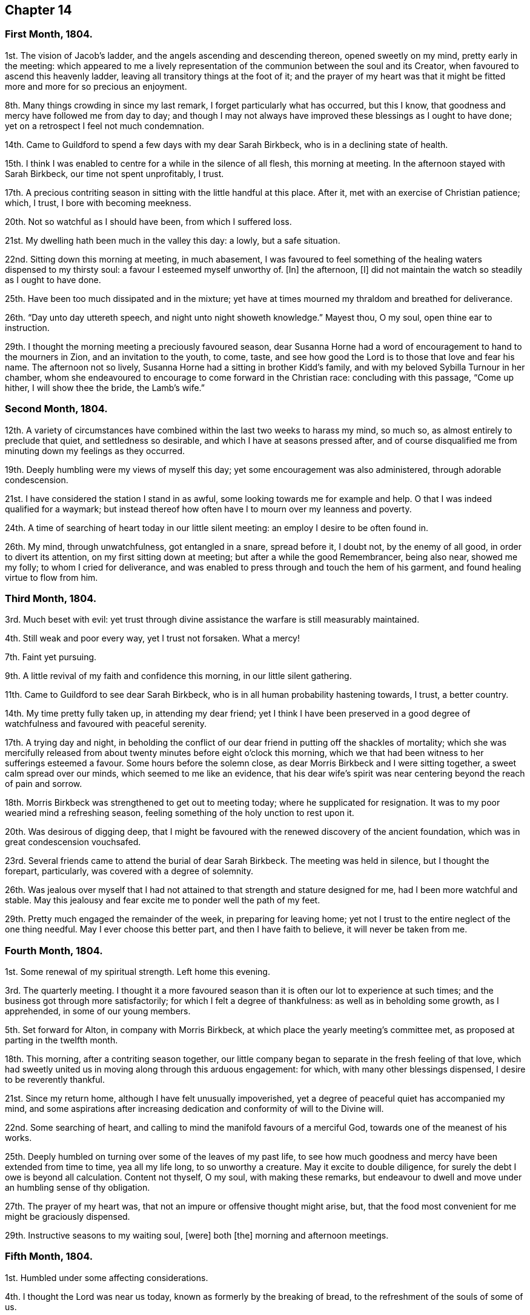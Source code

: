 == Chapter 14

[.centered]
=== First Month, 1804.

1st. The vision of Jacob`'s ladder, and the angels ascending and descending thereon,
opened sweetly on my mind, pretty early in the meeting:
which appeared to me a lively representation of the
communion between the soul and its Creator,
when favoured to ascend this heavenly ladder,
leaving all transitory things at the foot of it;
and the prayer of my heart was that it might be fitted
more and more for so precious an enjoyment.

8th. Many things crowding in since my last remark,
I forget particularly what has occurred, but this I know,
that goodness and mercy have followed me from day to day;
and though I may not always have improved these blessings as I ought to have done;
yet on a retrospect I feel not much condemnation.

14th. Came to Guildford to spend a few days with my dear Sarah Birkbeck,
who is in a declining state of health.

15th. I think I was enabled to centre for a while in the silence of all flesh,
this morning at meeting.
In the afternoon stayed with Sarah Birkbeck, our time not spent unprofitably, I trust.

17th. A precious contriting season in sitting with the little handful at this place.
After it, met with an exercise of Christian patience; which, I trust,
I bore with becoming meekness.

20th. Not so watchful as I should have been, from which I suffered loss.

21st. My dwelling hath been much in the valley this day: a lowly, but a safe situation.

22nd. Sitting down this morning at meeting, in much abasement,
I was favoured to feel something of the healing waters dispensed to my thirsty soul:
a favour I esteemed myself unworthy of.
+++[+++In]
the afternoon, +++[+++I]
did not maintain the watch so steadily as I ought to have done.

25th. Have been too much dissipated and in the mixture;
yet have at times mourned my thraldom and breathed for deliverance.

26th. "`Day unto day uttereth speech, and night unto night showeth knowledge.`"
Mayest thou, O my soul, open thine ear to instruction.

29th. I thought the morning meeting a preciously favoured season,
dear Susanna Horne had a word of encouragement to hand to the mourners in Zion,
and an invitation to the youth, to come, taste,
and see how good the Lord is to those that love and fear his name.
The afternoon not so lively, Susanna Horne had a sitting in brother Kidd`'s family,
and with my beloved Sybilla Turnour in her chamber,
whom she endeavoured to encourage to come forward in the Christian race:
concluding with this passage, "`Come up hither, I will show thee the bride,
the Lamb`'s wife.`"

[.centered]
=== Second Month, 1804.

12th. A variety of circumstances have combined within
the last two weeks to harass my mind,
so much so, as almost entirely to preclude that quiet, and settledness so desirable,
and which I have at seasons pressed after,
and of course disqualified me from minuting down my feelings as they occurred.

19th. Deeply humbling were my views of myself this day;
yet some encouragement was also administered, through adorable condescension.

21st. I have considered the station I stand in as awful,
some looking towards me for example and help.
O that I was indeed qualified for a waymark;
but instead thereof how often have I to mourn over my leanness and poverty.

24th. A time of searching of heart today in our little silent meeting:
an employ I desire to be often found in.

26th. My mind, through unwatchfulness, got entangled in a snare, spread before it,
I doubt not, by the enemy of all good, in order to divert its attention,
on my first sitting down at meeting; but after a while the good Remembrancer,
being also near, showed me my folly; to whom I cried for deliverance,
and was enabled to press through and touch the hem of his garment,
and found healing virtue to flow from him.

[.centered]
=== Third Month, 1804.

3rd. Much beset with evil:
yet trust through divine assistance the warfare is still measurably maintained.

4th. Still weak and poor every way, yet I trust not forsaken.
What a mercy!

7th. Faint yet pursuing.

9th. A little revival of my faith and confidence this morning,
in our little silent gathering.

11th. Came to Guildford to see dear Sarah Birkbeck,
who is in all human probability hastening towards, I trust, a better country.

14th. My time pretty fully taken up, in attending my dear friend;
yet I think I have been preserved in a good degree
of watchfulness and favoured with peaceful serenity.

17th. A trying day and night,
in beholding the conflict of our dear friend in putting off the shackles of mortality;
which she was mercifully released from about twenty
minutes before eight o`'clock this morning,
which we that had been witness to her sufferings esteemed a favour.
Some hours before the solemn close, as dear Morris Birkbeck and I were sitting together,
a sweet calm spread over our minds, which seemed to me like an evidence,
that his dear wife`'s spirit was near centering beyond the reach of pain and sorrow.

18th. Morris Birkbeck was strengthened to get out to meeting today;
where he supplicated for resignation.
It was to my poor wearied mind a refreshing season,
feeling something of the holy unction to rest upon it.

20th. Was desirous of digging deep,
that I might be favoured with the renewed discovery of the ancient foundation,
which was in great condescension vouchsafed.

23rd. Several friends came to attend the burial of dear Sarah Birkbeck.
The meeting was held in silence, but I thought the forepart, particularly,
was covered with a degree of solemnity.

26th. Was jealous over myself that I had not attained
to that strength and stature designed for me,
had I been more watchful and stable.
May this jealousy and fear excite me to ponder well the path of my feet.

29th. Pretty much engaged the remainder of the week, in preparing for leaving home;
yet not I trust to the entire neglect of the one thing needful.
May I ever choose this better part, and then I have faith to believe,
it will never be taken from me.

[.centered]
=== Fourth Month, 1804.

1st. Some renewal of my spiritual strength.
Left home this evening.

3rd. The quarterly meeting.
I thought it a more favoured season than it is often our lot to experience at such times;
and the business got through more satisfactorily;
for which I felt a degree of thankfulness: as well as in beholding some growth,
as I apprehended, in some of our young members.

5th. Set forward for Alton, in company with Morris Birkbeck,
at which place the yearly meeting`'s committee met,
as proposed at parting in the twelfth month.

18th. This morning, after a contriting season together,
our little company began to separate in the fresh feeling of that love,
which had sweetly united us in moving along through this arduous engagement: for which,
with many other blessings dispensed, I desire to be reverently thankful.

21st. Since my return home, although I have felt unusually impoverished,
yet a degree of peaceful quiet has accompanied my mind,
and some aspirations after increasing dedication
and conformity of will to the Divine will.

22nd. Some searching of heart,
and calling to mind the manifold favours of a merciful God,
towards one of the meanest of his works.

25th. Deeply humbled on turning over some of the leaves of my past life,
to see how much goodness and mercy have been extended from time to time,
yea all my life long, to so unworthy a creature.
May it excite to double diligence, for surely the debt I owe is beyond all calculation.
Content not thyself, O my soul, with making these remarks,
but endeavour to dwell and move under an humbling sense of thy obligation.

27th. The prayer of my heart was, that not an impure or offensive thought might arise,
but, that the food most convenient for me might be graciously dispensed.

29th. Instructive seasons to my waiting soul, +++[+++were]
both +++[+++the]
morning and afternoon meetings.

[.centered]
=== Fifth Month, 1804.

1st. Humbled under some affecting considerations.

4th. I thought the Lord was near us today, known as formerly by the breaking of bread,
to the refreshment of the souls of some of us.

6th. Seasons of renewed favour today at meeting,
so that I could adopt the words of the psalmist,
"`What is man that thou art mindful of him,
and the Son of man that thou visitest him,`" etc.

9th. Went to Guildford on business.
Attended the week-day meeting.
I thought the spring of life lay low,
and my mind not sufficiently divested from the business I had been engaged in,
previously to going to meeting, to dig very deep; so that I gained but little by going.

11th. Renewedly besought deliverance from the bondage of corruption,
that I might indeed witness the glorious liberty of the children of Gad.

17th. Though I have been pretty fully occupied with business the last few days,
my mind hath been favoured with sweet serenity,
having been preserved in a good degree within the divine inclosure.
What a mercy!

19th. Had afresh to acknowledge, with humble gratitude,
that good is the Lord and worthy to be praised, and that by the whole house of Israel.

21st. Attended the first sitting of the yearly meeting,
which I thought was owned by condescending goodness.

30th. I thought the last sitting of the yearly meeting eminently favoured.
We separated under a precious solemn covering, and I believe the humble,
grateful language of many minds was, What shall we render unto thee, O Lord,
for all thy benefits?

[.centered]
=== Sixth Month, 1804.

4th. Came home in health, and found my beloved mother so; for which favour,
with many others lately dispensed, I desire to be humbly thankful.

8th. Went to our monthly meeting at Guildford, which proved, contrary to expectation,
an instructive and strengthening season;
yet I feared some present resembled the sluggard who was desirous of a little more sleep,
and a little more slumber, and folding of the hands to sleep.
O that these may be roused to a sense of their danger, lest they "`beg in harvest,
and have nothing.`"

10th. Saw afresh the necessity of watchfulness and prayer;
and desired that I might dwell within this holy inclosure.

14th. On looking back to my last remark, +++[+++I]
may with thankfulness acknowledge that the petition
of my heart hath been mercifully granted:
having been favoured to keep near the centre of good,
and draw my fresh springs from that sacred source.

15th. Desired to hunger patiently this morning at meeting,
rather than presume to carve for myself;
well knowing it is the Lord`'s prerogative to feed his dependant children: which,
after a time of waiting, he condescended to do,
by handing a little of his soul-satisfying food.

17th. Was favoured to sit under the divine anointing in both meetings.
Inestimable privilege!
How lamentable that any should slight it!

19th. An exercising day to my mind through the +++[+++blessed]
cause suffering from +++[+++the]
unfaithfulness of an aged friend.
Endeavoured to clear myself of him;
but did not do it in the way that appeared most satisfactory to myself,
being discouraged.

22nd. Better tidings from Ireland respecting my poor brother, +++[+++which is a]
cause of thankfulness.
May he prize the mercies of a long-suffering God towards him.

24th. In grateful remembrance of the Lord`'s tender
mercies I can this day renewedly set up my Ebenezer,
and say, "`Hitherto the Lord hath helped me.`"

28th. Received the affecting account of my beloved sister Waring`'s being alarmingly ill.
Thus wave upon wave is permitted to follow us;
yet was favoured to feel my mind in a good degree divinely anchored.
What a mercy!

30th. A rather more favourable account of my beloved sister.
May we be sufficiently thankful.

[.centered]
=== Seventh Month, 1804.

1st. Rather a conflicting season at meeting this morning; the evening +++[+++was]
more lively.

3rd. Our quarterly-meeting.
Tabitha Middleton, Susanna Horne, and Thomas Ashby, appeared acceptably,
as did the two former in the meeting for discipline.
I was enabled to get through the business better than my cowardly heart had anticipated;
yet I well know from whence my help came, for which I felt thankful, and I think humble.

6th. A conflicting day to my poor mind, the monthly meeting appointing me an elder;
which though I had reason to expect,
it having been laid before me many months for my consideration,
yet I did not suppose the appointment would be made,
without giving me an opportunity of expressing my feelings on the subject,
an awful one to me truly.

8th. More quiet and comfortable, though led as into the stripping-room,
where I have renewedly seen my own insufficiency for every good work;
yet my faith and confidence +++[+++is]
a little renewed in the sufficiency of God.

10th. A depressing day to my feelings from various causes,
yet a little relieved by writing to an individual whom I sincerely love;
to warn her of her danger, as I apprehend.

12th. Sadness is still the secret covering of my mind.
May I dwell patiently and humbly under it, that so it may tend to my refinement:
then will all work together for good.

13th. I accompanied Tabitha Middleton to Guildford, an exercising meeting.
She spake of the famine in Samaria,
with the king`'s answer to the poor woman when she cried to him for help: which passage^
footnote:[The text is, "`If the Lord do not help thee, whence shall I help thee?`"]
had repeatedly passed my mind before she stood up.

15th. On a strict scrutiny into the motives for action, +++[+++I]
saw that I had been seeking the honour, or at least the approbation,
of poor finite creatures like myself; rather than the honour which comes from God:
which humbled me,
and led me to crave preservation from every snare of an unwearied enemy.

18th. A fresh scene of trial opened: I was desirous of patiently abiding under it.

19th. More comfortable,
and hoped things might turn out better than we had reason to fear,
so that I could adopt the following lines:

[verse]
____
This day, be bread and peace my lot:
All else beneath the sun,
Thou know`'st if best bestowed or not,
And let thy will be done.
____

20th. Went to meeting with a mind much unencumbered, hoping for a good meeting;
but found I was not to eat the bread of idleness, nor did I desire to do so;
but found strength to wrestle for the blessing which was in a good degree answered:
though I thought an unskilful appearance hurt the meeting.

27th. This last week hath been attended with peculiar difficulties; +++[+++so]
that had we not been surrounded with kind friends
who cheerfully shared with us the trial of the day,
+++[+++I]
know not how we should have got on.

29th. Was enabled through divine assistance to mount
a little above the encumbering cares of this life,
and renew my spiritual strength, this morning in our silent meeting;
which I esteemed a great favour, after so harassing a time.

[.centered]
=== Eighth Month, 1804.

5th. Was favoured sweetly to repose all my cares in Him,
who is the health of my countenance and my God.
In our silent sitting in the evening +++[+++I]
saw that it would not do for the faithful, in this day of deep revolt,
of perplexity and treading down, to dwell as in ceiled houses;
but that each should endeavour to put on strength in the name of the Lord,
to arise and build.

9th. Came to Staines.

12th. A time of wading in the morning meeting, for methought the spring of life lay low;
yet was enabled to petition for myself, and for the wanderers present,
that we might be gathered.
In the evening +++[+++I]
was desirous of keeping my heart with all diligence,
that so my evening sacrifice might find acceptance with the Father of mercies:
which I trust was in a good degree the case.

15th. The monthly meeting, and though a pretty many valuable friends attended,
yet I thought it was not a season of rejoicing.

16th. Was favoured this morning in the weekday meeting,
to draw water out of the reach of the archers.
Inestimable privilege!

19th. Having missed my way, a day of deserved humiliation succeeded:
under which I was favoured, through gracious condescension,
to feel something like forgiveness and reconciliation.

22nd. Although made sensible of my manifold infirmities as a creature,
yet was favoured and refreshed with the lifting up
of the light of the Lord`'s countenance upon me.

26th. Mourned over a fallen sister: yet I trust not in a pharisaical spirit; for I felt,
renewedly felt, that my backslidings had been many, though more concealed.
I thought I could willingly have gone and sat by her in
that state of humiliation which I craved for her;
so that she might witness forgiveness,
and endeavour by her future conduct to wipe away the reproach
she hath brought on friends and the Truth.

30th. A time of sweet solace in the week-day meeting,
a favour I esteemed myself unworthy of.

[.centered]
=== Ninth Month, 1804.

1st. Returned home in health and with a peaceful mind.
May I walk worthy +++[+++of]
such unmerited mercies.

2nd. Sat again with my dear friends in our little silent meeting,
in I think a good degree of humble watchfulness.

11th. Have been confined to my chamber, and mostly to my bed, since my last remark,
by an unexpected attack of fever; yet +++[+++I]
have to acknowledge that I have been mercifully dealt with every way:
not only my bodily sufferings mitigated by every
attention that friendship and kindness could suggest:
but (though in the beginning I was tried with the withdrawings of heavenly love and life,
yet afterwards) I was favoured to find Him whom my soul loveth;
yea I sought him on my bed, and found him near, to my great refreshment.
What an unspeakable mercy to one so unworthy!

12th. Notwithstanding the above recited mercies I
behaved foolishly and airy yesterday evening,
for which I felt deserved reproof, and feel today much in the valley;
a safe though lowly situation: may I keep my abiding here.

16th. Gradually recovering;
but the extreme heat of the weather prevents my gaining strength fast,
and also deters me from venturing to meeting today.
I think it was not for want of inclination,
for it would have been pleasant to sit with my friends.
However through gracious condescension I was favoured with
some access to Him who is not confined to space or time,
in my solitary sitting.

20th. The prospect of the approaching quarterly meeting looks awful to me,
being on a weighty appointment.
I have endeavoured this day to repose my care upon that divine
arm of help which alone can qualify for every good word and work.
May I be preserved in childlike simplicity, having no confidence in the flesh.

23rd. Was favoured to renew my strength and confidence in the all-sufficient Arm of help.

24th. Went to Horsham,
and sat with a committee on the consideration of
suitable friends for the station of elders:
a painful sitting indeed!
I was afraid of darkening counsel by words without knowledge;
but through divine assistance was enabled to stand
firm against what I believed a wrong appointment,
in which I found a degree of sweet peace.

25th. The quarterly meeting, an uncommon distressing season.
I desired, when I took my seat,
to be with the true seed whether in suffering or rejoicing;
and truly the former was the portion of divers, if not of most.
We seemed to be enveloped in a cloud of darkness;
such as I scarcely remember to have felt, till near the close;
when a little light arose into dominion,
and a friend present was enabled to sound forth an alarm,
desiring us to search individually into the cause.
The meeting of business +++[+++was]
also trying, some of the answers to the queries manifesting much defection;
yet no way clearly opening for an appointment,
it was judged safest to leave it to future consideration.

28th. The awful situation of things affected my mind and
raised a petition that we might be spared a little longer,
that the heathen might not triumph over us saying, "`Where is their God.`"

30th. Some doubts and fears, lest I should not so run as to obtain,
encompassed my poor mind, soon after my sitting down at meeting this morning:
when some gracious promises were in great condescension brought livingly to my remembrance,
to the lifting up of my head, and confirming my feeble knees.
Thus bountifully is the Lord dealing with one of the meanest of his creatures.
May I ever live to praise and adore his excellent name.

[.centered]
=== Tenth Month, 1804.

5th. Our monthly meeting at Guildford,
wherein I desired to be preserved from hewing out cisterns for myself,
or resting satisfied with any thing short of partaking of the well-spring of life;
which was renewedly revealed to my waiting soul, to my humble admiration:
and I longed that all present might come, taste and see, for themselves,
how good the Lord is.

7th. Desired that I might be enabled to offer a pure offering this morning,
unmixed with the activity of the creature;
that so it might find acceptance with Him who is perfect in holiness.
The afternoon meeting I thought very dull,
nor did I keep so faithfully on the watch as I ought to have done.

10th. Think I have been favoured to move along the
last three days with a good degree of safety.

11th. It was with me a time of deep wrestling, this morning,
before I could find access to the Fountain of living waters,
after which my soul thirsted; yet, thanks be to the holy name,
my labour was not altogether in vain.

14th. I believe a remnant were favoured to sit under their own vine and fig-tree,
and feed as beside the still waters, this morning at meeting.

17th. My mind under depressing sensations from various causes;
under which I have endeavoured to centre near the only source of good and true consolation.

21st. Desired this morning to sit at Wisdom`'s gate,
and to be found waiting at the posts of her door.
How did my soul long that all present knew the preciousness of pure silent worship,
wherein +++[+++the soul]
breathes forth its wants to it`'s heavenly Creator;
who at seasons is pleased to replenish it abundantly:
forever blessed be his excellent name.
He is not saying to the seed of Jacob, "`Seek ye me in vain.`"

28th. Rather stripping seasons +++[+++in]
both morning and afternoon meetings.
I desired to hunger and thirst patiently.

[.centered]
=== Eleventh Month, 1804.

2nd. This morning unexpectedly dear William Jackson (of Pennsylvania) came,
and attended our monthly meeting.
He appeared acceptably in the meeting for worship;
though he said he believed he might appeal to the feelings
of some present that the well was indeed deep,
desiring we might not be discouraged,
neither content ourselves with a traditional belief of the truths of the gospel.

4th. Dear William Jackson +++[+++is]
still with us, and labouring in gospel love,
to gather the outcasts of Israel into the fold of true rest and peace.

6th. I accompanied William Jackson to Alton.
He had a meeting next morning at eleven o`'clock,
in which he was led in an encouraging line to the true mourners,
and sweetly invited the children present to seek the Lord for themselves, etc.
Not finding himself clear of Guildford,
he returned and had a meeting there on sixth-day afternoon,
in which he was led in a close searching testimony,
endeavouring to rouse the lukewarm to a sense of their danger,
and in persuasive language inviting to follow those things that make for peace.

11th. I thought the morning meeting a preciously favoured season,
both in the silent part of it, and under the lively ministry of William;
who was concerned to have a public meeting in the evening,
particularly desiring the company of the poor, and it was mostly this class +++[+++that]
attended.
I thought him remarkably clothed for this service,
explaining with great clearness the nature of true gospel worship,
and directing the attention of the people to the inward teacher.

12th. Our dear friend left us and went forward for Chichester.
We parted in sweet fellowship, of which I thought myself unworthy to partake.

14th. My mind much tried with various discouragements,
under which I have endeavoured to keep in the stillness,
and feel after that Rock which is an anchor sure and steadfast.
O that my abiding was more constantly here:
then should I not be so often the sport of winds and waves.

15th. Still under depressing feelings:
but I have remembered that man is not to live by bread alone,
but by every word that proceedeth out of the mouth of God.
May I patiently abide every humbling dispensation.

18th. Proving seasons, both morning and afternoon meetings; yet +++[+++I]
was favoured not to let go my hold, though my faith was at a low ebb,
and the prayer of my heart was that I might keep the word of the Lord`'s patience,
that so I might be kept from the hour of temptation.

19th. Sackcloth is still the secret covering of my mind,
although I appear not unto men to fast.

23rd. I think my soul was bowed in deep prostration before the God of my life,
who was graciously pleased to own me in this low estate
by the lifting up of the light of his countenance upon me.
May I walk worthy such unmerited mercy.

25th. A day of heaviness of spirit,
yet a little of the oil was graciously dispensed
to my drooping soul in the morning meeting.
In the afternoon mourning was my portion.

28th. Desirous that the day`'s work may keep pace with the day,
yet encompassed with fears, lest it should fall short.
May the Lord be my refuge in the day of trouble, and then let come what will come.

[.centered]
=== Twelfth Month, 1804.

1st. Still moving heavily on my way; discouragements from within and without; yet +++[+++I]
have not let go my confidence, which I esteem a mercy from the Lord.

2nd. Afflictions still await us.
May they have the designed effect, which effect, which is, doubtless,
to wean us from every earthly dependance,
and incite to seek with more fervency an habitation that hath foundations,
eternal in the heavens.
Ah, may I indeed so run as to obtain this enduring treasure;
for here seems no rest for my wearied soul.

3rd.: Thoroughly dissatisfied with myself,
believing I have not been so watchful as I should have been,
and therefore am deservedly disquieted.

6th. Our monthly meeting at Guildford,
an unusually exercising time to me from several causes.
Paid off a little debt to a beloved nephew and niece.

9th. My head a little lifted above the waves of discouragement,
and my soul for a season arrayed with the garment of praise,
being graciously admitted into the presence of its beloved.

11th. In some degree pressing after the mark for the prize.

12th. Felt somewhat of a draft to retirement, but let trifles put me by,
so that it is probable I missed of an intended good: to my shame I record it.

14th. Renewedly besought deliverance from all evil, for I found the tempter near,
spreading his snares in order to catch my weak mind; but being favoured to see the bait,
I repaired to the Name of the Lord, which thanks be to him,
continues to be a strong tower where indeed there is safety.

18th. Came to Guildford and attended the week-day meeting,
in which I was unexpectedly refreshed after a time of digging.

20th. Not enough circumspect, as I saw by bringing my deeds to the light:
yet I think I love the reproofs of instruction, knowing they are the way to life.

23rd. Desired this day +++[+++that]
the Lord`'s hand would not spare, nor his eye pity,
until he had made me what he would have me to be.
May that which is designed for the sword perish by the sword,
that everything that is not of his right-hand planting may be rooted up.
Oh, can I be fit to overlook others vineyards, when I find so much to do in my own,
so much cause for weeding, digging and pruning: surely there is no time for idleness!

24th. Think I have been enabled to step along in
a good degree of safety the last few days,
though I have not been without my exercises.

30th. Went to Horsham, to attend our quarterly meeting,
where I met with dear William Jackson, George and Mary Stacey, etc.
Brother Kidd and myself took our seats in the meeting of ministers and elders;
an awful time to my mind though much encouragement was handed us,
by the beloved friends above-mentioned.

31st +++[+++as well as the 1st, 2nd, and 3rd of the First Month, 1805]. The quarterly meeting.
The meeting for worship I thought a favoured season.
William Jackson first stood up with these words, "`Prepare to meet thy God,
Israel;`" and a second time with, "`Let God arise; let his enemies be scattered.`"
The meeting for discipline +++[+++was]
trying to my feelings.
Here an appointment took place to visit the monthly
meeting of Chichester which somewhat relieved me.
At the conclusion of the meeting for worship,
William Jackson requested to have another next morning at ten o`'clock;
which proved a strengthening, encouraging season to many minds;
also a sitting in the evening,
in which William was led to speak of the parable of the prodigal son,
enlarging on the latter part of it,
the elder son`'s displeasure at his fathers reception of his poor brother,
and his father`'s reply, "`Thou art ever with me,
and all that I have is thine,`" inferring from hence that the righteous should not repine,
+++[+++and]
that their reward is sure.
Spent the evening pleasantly at William Swan`'s, and next morning, after a sitting,
parted in sweet fellowship.
Notwithstanding these abundant unmerited favours, through unwatchfulness,
I returned with the fear of having incurred condemnation,
instead of the sweet reward of peace.
Thus am I staggering on in this important journey, sometimes making a little progress,
and again halting and stumbling; and have the ground to go over again.
May I be enabled so to run as in the end to obtain;
then will all the trials and perplexities of time appear lighter than vanity,
compared with the joys of God`'s salvation.
